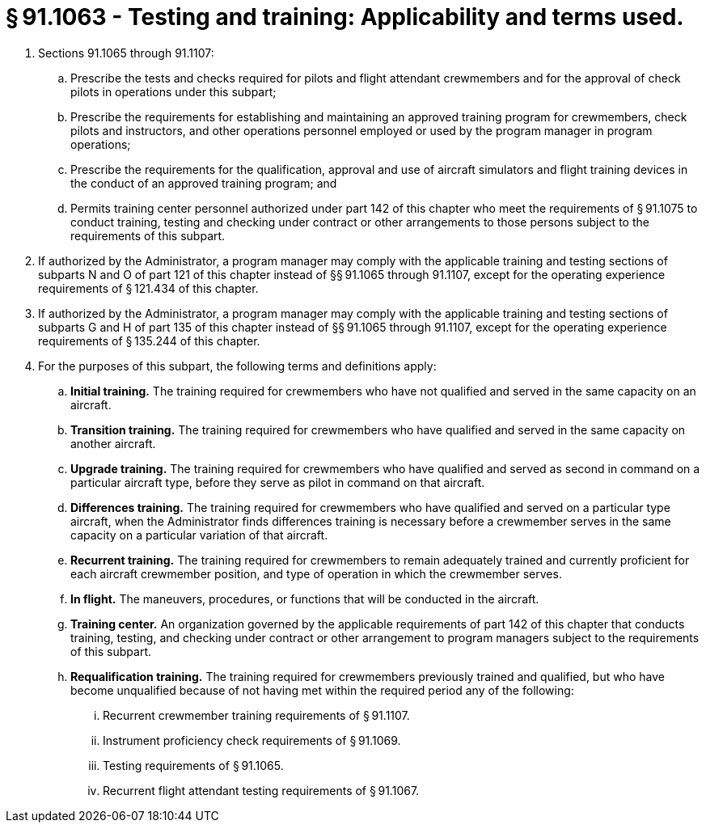 # § 91.1063 - Testing and training: Applicability and terms used.

[start=1,loweralpha]
. Sections 91.1065 through 91.1107:
[start=1,arabic]
.. Prescribe the tests and checks required for pilots and flight attendant crewmembers and for the approval of check pilots in operations under this subpart;
.. Prescribe the requirements for establishing and maintaining an approved training program for crewmembers, check pilots and instructors, and other operations personnel employed or used by the program manager in program operations;
.. Prescribe the requirements for the qualification, approval and use of aircraft simulators and flight training devices in the conduct of an approved training program; and
.. Permits training center personnel authorized under part 142 of this chapter who meet the requirements of § 91.1075 to conduct training, testing and checking under contract or other arrangements to those persons subject to the requirements of this subpart.
. If authorized by the Administrator, a program manager may comply with the applicable training and testing sections of subparts N and O of part 121 of this chapter instead of §§ 91.1065 through 91.1107, except for the operating experience requirements of § 121.434 of this chapter.
. If authorized by the Administrator, a program manager may comply with the applicable training and testing sections of subparts G and H of part 135 of this chapter instead of §§ 91.1065 through 91.1107, except for the operating experience requirements of § 135.244 of this chapter.
. For the purposes of this subpart, the following terms and definitions apply:
[start=1,arabic]
.. *Initial training.* The training required for crewmembers who have not qualified and served in the same capacity on an aircraft.
.. *Transition training.* The training required for crewmembers who have qualified and served in the same capacity on another aircraft.
.. *Upgrade training.* The training required for crewmembers who have qualified and served as second in command on a particular aircraft type, before they serve as pilot in command on that aircraft.
.. *Differences training.* The training required for crewmembers who have qualified and served on a particular type aircraft, when the Administrator finds differences training is necessary before a crewmember serves in the same capacity on a particular variation of that aircraft.
.. *Recurrent training.* The training required for crewmembers to remain adequately trained and currently proficient for each aircraft crewmember position, and type of operation in which the crewmember serves.
.. *In flight.* The maneuvers, procedures, or functions that will be conducted in the aircraft.
.. *Training center.* An organization governed by the applicable requirements of part 142 of this chapter that conducts training, testing, and checking under contract or other arrangement to program managers subject to the requirements of this subpart.
.. *Requalification training.* The training required for crewmembers previously trained and qualified, but who have become unqualified because of not having met within the required period any of the following:
[start=1,lowerroman]
... Recurrent crewmember training requirements of § 91.1107.
... Instrument proficiency check requirements of § 91.1069.
... Testing requirements of § 91.1065.
... Recurrent flight attendant testing requirements of § 91.1067.

